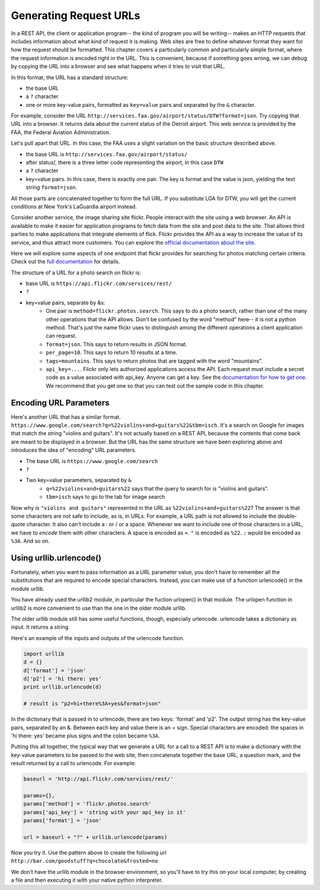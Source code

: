 ..  Copyright (C)  Paul Resnick, Brad Miller, David Ranum, Jeffrey Elkner, Peter Wentworth, Allen B. Downey, Chris
    Meyers, and Dario Mitchell.  Permission is granted to copy, distribute
    and/or modify this document under the terms of the GNU Free Documentation
    License, Version 1.3 or any later version published by the Free Software
    Foundation; with Invariant Sections being Forward, Prefaces, and
    Contributor List, no Front-Cover Texts, and no Back-Cover Texts.  A copy of
    the license is included in the section entitled "GNU Free Documentation
    License".


Generating Request URLs
=======================

In a REST API, the client or application program-- the kind of program you will be writing-- makes an HTTP requests that includes information about what kind of request it is making. Web sites are free to define whatever format they want for how the request should be formatted. This chapter covers a particularly common and particularly simple format, where the request information is encoded right in the URL. This is  convenient, because if something goes wrong, we can debug by copying the URL into a browser and see what happens when it tries to visit that URL.

In this format, the URL has a standard structure:

* the base URL
* a ``?`` character
* one or more key-value pairs, formatted as ``key=value`` pairs and separated by the ``&`` character.

For example, consider the URL ``http://services.faa.gov/airport/status/DTW?format=json``. Try copying that URL into a browser. It returns data about the current status of the Detroit airport. This web service is provided by the FAA, the Federal Aviation Administration.

Let's pull apart that URL. In this case, the FAA uses a slight variation on the basic structure described above.

* the base URL is ``http://services.faa.gov/airport/status/``
* after status/, there is a three letter code representing the airport, in this case ``DTW``
* a ``?`` character
* key=value pairs. In this case, there is exactly one pair. The key is format and the value is json, yielding the text string ``format=json``.
   
All those parts are concatenated together to form the full URL. If you substitute LGA for DTW, you will get the current conditions at New York's LaGuardia airport instead.

Consider another service, the image sharing site flickr. People interact with the site using a web browser. An API is available to make it easier for application programs to fetch data from the site and post data to the site. That allows third parties to make applications that integrate elements of flick. Flickr provides the API as a way to increase the value of its service, and thus attract more customers. You can explore the `official documentation about the site <https://www.flickr.com/services/api/>`_.

Here we will explore some aspects of one endpoint that flickr provides for searching for photos matching certain criteria. Check out the `full documentation <https://www.flickr.com/services/api/flickr.photos.search.html>`_ for details.

The structure of a URL for a photo search on flickr is:

* base URL is ``https://api.flickr.com/services/rest/``
* ``?``
* key=value pairs, separate by &s:
   * One pair is ``method=flickr.photos.search``. This says to do a photo search, rather than one of the many other operations that the API allows. Don't be confused by the word "method" here-- it is not a python method. That's just the name flickr uses to distinguish among the different operations a client application can request.
   * ``format=json``. This says to return results in JSON format. 
   * ``per_page=10``. This says to return 10 results at a time.
   * ``tags=mountains``. This says to return photos that are tagged with the word "mountains".
   * ``api_key=...``. Flickr only lets authorized applications access the API. Each request must include a secret code as a value associated with api_key. Anyone can get a key. See the `documentation for how to get one <https://www.flickr.com/services/api/misc.api_keys.html>`_. We recommend that you get one so that you can test out the sample code in this chapter.

Encoding URL Parameters
-----------------------
      
Here's another URL that has a similar format. ``https://www.google.com/search?q=%22violins+and+guitars%22&tbm=isch``. It's a search on Google for images that match the string "violins and guitars". It's not actually based on a REST API, because the contents that come back are meant to be displayed in a browser. But the URL has the same structure we have been exploring above and introduces the idea of "encoding" URL parameters.

* The base URL is ``https://www.google.com/search``
* ``?``
* Two key=value parameters, separated by ``&``
   * ``q=%22violins+and+guitars%22`` says that the query to search for is "violins and guitars".
   *  ``tbm=isch`` says to go to the tab for image search

Now why is ``"violins and guitars"`` represented in the URL as ``%22violins+and+guitars%22``? The answer is that some characters are not safe to include, as is, in URLs. For example, a URL path is not allowed to include the double-quote character. It also can't include a : or / or a space. Whenever we want to include one of those characters in a URL, we have to *encode* them with other characters. A space is encoded as ``+``. ``"`` is encoded as ``%22``. ``:`` wpuld be encoded as ``%3A``. And so on.  

Using urllib.urlencode()
------------------------

Fortunately, when you want to pass information as a URL parameter value, you don't have to remember all the substitutions that are required to encode special characters. Instead, you can make use of a function urlencode() in the module urllib. 

You have already used the urllib2 module, in particular the fuction urlopen() in that module. The urlopen function in urllib2 is more convenient to use than the one in the older module urllib.

The older urllib module still has some useful functions, though, especially urlencode. urlencode takes a dictionary as input. It returns a string.

Here's an example of the inputs and outputs of the urlencode function.

.. sourcecode:: python

   import urllib
   d = {}
   d['format'] = 'json'
   d['p2'] = 'hi there: yes'
   print urllib.urlencode(d)
   
   # result is "p2=hi+there%3A+yes&format=json"

In the dictionary that is passed in to urlencode, there are two keys: 'format' and 'p2'. The output string has the key-value pairs, separated by an &. Between each key and value there is an = sign. Special characters are encoded: the spaces in 'hi there: yes' became plus signs and the colon became ``%3A``.

Putting this all together, the typical way that we generate a URL for a call to a REST API is to make a dictionary with the key-value parameters to be passed to the web site, then concatenate together the base URL, a question mark, and the result returned by a call to urlencode. For example:

.. sourcecode:: python

    baseurl = 'http://api.flickr.com/services/rest/'
    
    params={},
    params['method'] = 'flickr.photos.search'
    params['api_key'] = 'string with your api_key in it'
    params['format'] = 'json'
    
    url = baseurl + "?" + urllib.urlencode(params)

Now you try it. Use the pattern above to create the following url
``http://bar.com/goodstuff?q=chocolate&frosted=no``

We don't have the urllib module in the browser environment, so you'll have to try this on your local computer, by creating a file and then executing it with your native python interpreter.


